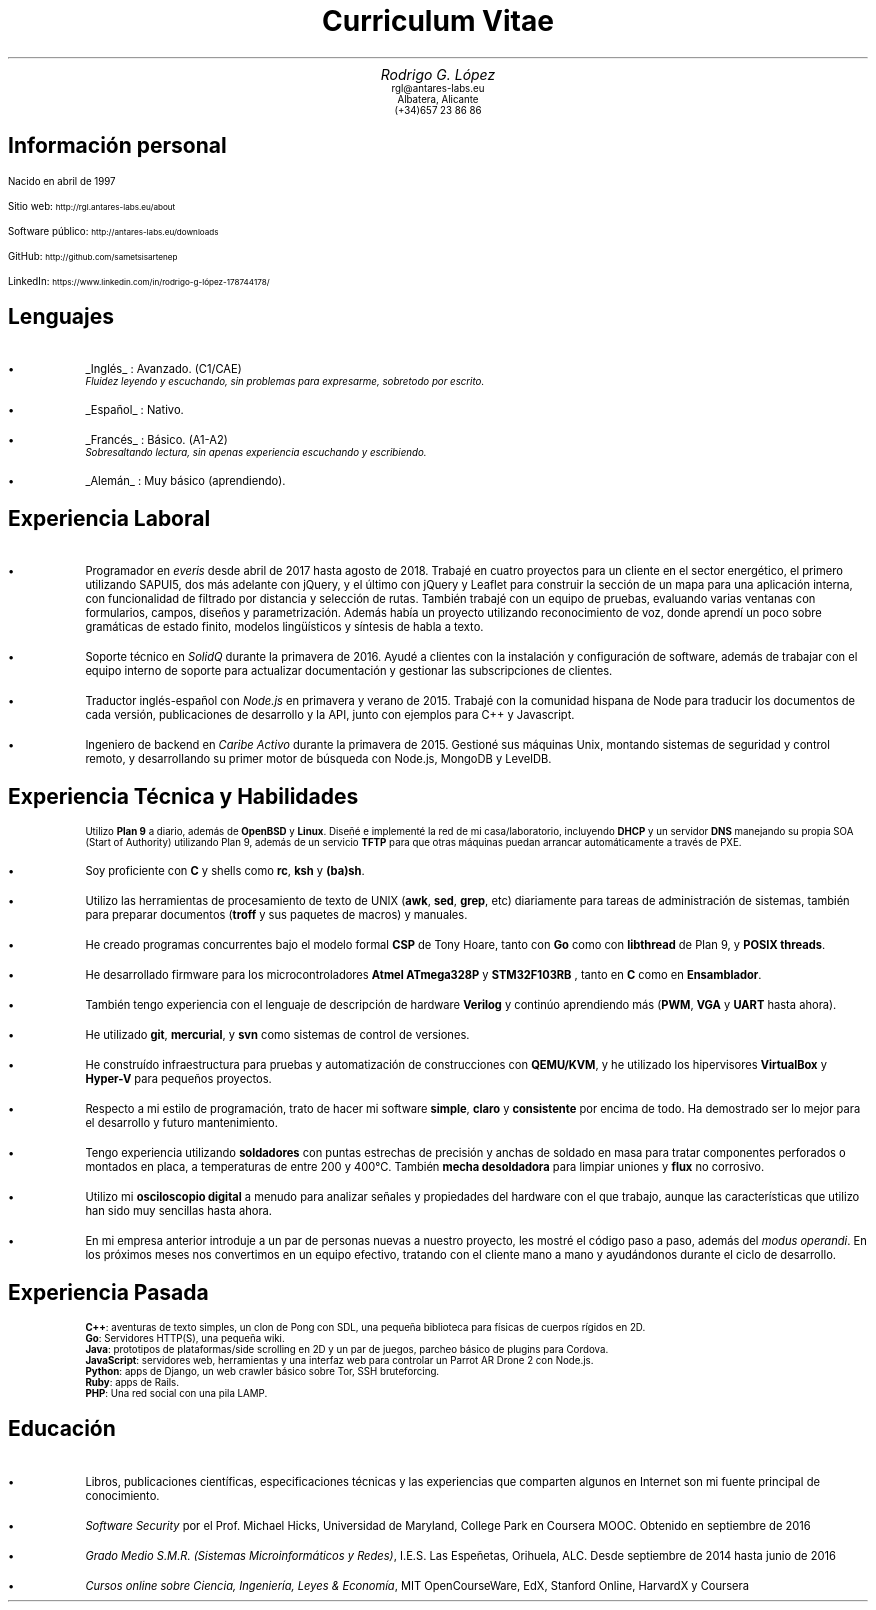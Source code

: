 .TL
Curriculum Vitae
.BP face.ps 1.5i 1.5i c 0.5i
.EP
.AU
.ps 14
.ss 16
.vs 16
Rodrigo G. López
.AI
.ps 10
.ss 12
.vs 12
.CW rgl@antares-labs.eu
.CW "Albatera, Alicante"
.CW "(+34)657 23 86 86"
.SH
Información personal
.PP
Nacido en abril de 1997
.sp
.PP
Sitio web:
.SM
.CW http://rgl.antares-labs.eu/about
.PP
Software público:
.SM
.CW http://antares-labs.eu/downloads
.PP
GitHub:
.SM
.CW http://github.com/sametsisartenep
.PP
LinkedIn:
.SM
.CW https://www.linkedin.com/in/rodrigo-g-lópez-178744178/
.SH
Lenguajes
.IP •
.UL Inglés
: Avanzado. (C1/CAE)
.br
.I "Fluidez leyendo y escuchando, sin problemas para expresarme, sobretodo por escrito."
.IP •
.UL Español
: Nativo.
.IP •
.UL Francés
: Básico. (A1-A2)
.br
.I "Sobresaltando lectura, sin apenas experiencia escuchando y escribiendo."
.IP •
.UL Alemán
: Muy básico (aprendiendo).
.SH
Experiencia Laboral
.IP •
Programador en
.I everis
desde abril de 2017 hasta agosto de 2018.  Trabajé en cuatro proyectos
para un cliente en el sector energético, el primero utilizando SAPUI5,
dos más adelante con jQuery, y el último con jQuery y Leaflet para
construir la sección de un mapa para una aplicación interna, con
funcionalidad de filtrado por distancia y selección de rutas.  También
trabajé con un equipo de pruebas, evaluando varias ventanas con
formularios, campos, diseños y parametrización.  Además había un
proyecto utilizando reconocimiento de voz, donde aprendí un poco sobre
gramáticas de estado finito, modelos lingüísticos y síntesis de habla
a texto.
.IP •
Soporte técnico en
.I SolidQ
durante la primavera de 2016.  Ayudé a clientes con la instalación y
configuración de software, además de trabajar con el equipo interno de
soporte para actualizar documentación y gestionar las subscripciones
de clientes.
.IP •
Traductor inglés-español con
.I Node.js
en primavera y verano de 2015.  Trabajé con la comunidad hispana de
Node para traducir los documentos de cada versión, publicaciones de
desarrollo y la API, junto con ejemplos para C++ y Javascript.
.IP •
Ingeniero de backend en
.I "Caribe Activo"
durante la primavera de 2015.  Gestioné sus máquinas Unix, montando
sistemas de seguridad y control remoto, y desarrollando su primer
motor de búsqueda con Node.js, MongoDB y LevelDB.
.SH
Experiencia Técnica y Habilidades
.IP
Utilizo
.B "Plan 9"
a diario, además de
.B OpenBSD
y
.B Linux .
Diseñé e implementé la red de mi casa/laboratorio, incluyendo
.B DHCP
y un servidor
.B DNS
manejando su propia SOA (Start of Authority) utilizando Plan 9, además
de un servicio
.B TFTP
para que otras máquinas puedan arrancar automáticamente a través de
PXE.
.IP •
Soy proficiente con
.B C
y shells como
.B rc ,
.B ksh
y
.B (ba)sh .
.IP •
Utilizo las herramientas de procesamiento de texto de UNIX
.B awk , (
.B sed ,
.B grep ,
etc) diariamente para tareas de administración de sistemas, también
para preparar documentos
.B troff "" (
y sus paquetes de macros) y manuales.
.IP •
He creado programas concurrentes bajo el modelo formal
.B CSP
de Tony Hoare, tanto con
.B Go
como con
.B libthread
de Plan 9, y
.B "POSIX threads".
.IP •
He desarrollado firmware para los microcontroladores
.B "Atmel ATmega328P"
y
.B STM32F103RB
, tanto en
.B C
como en
.B Ensamblador .
.IP •
También tengo experiencia con el lenguaje de descripción de hardware
.B Verilog
y continúo aprendiendo más
.B PWM , (
.B VGA
y
.B UART
hasta ahora).
.IP •
He utilizado
.B git ,
.B mercurial ,
y
.B svn
como sistemas de control de versiones.
.IP •
He construído infraestructura para pruebas y automatización de
construcciones con
.B QEMU/KVM ,
y he utilizado los hipervisores
.B VirtualBox
y
.B Hyper-V
para pequeños proyectos.
.IP •
Respecto a mi estilo de programación, trato de hacer mi software
.B simple ,
.B claro
y
.B consistente
por encima de todo.  Ha demostrado ser lo mejor para el desarrollo y
futuro mantenimiento.
.IP •
Tengo experiencia utilizando
.B "soldadores"
con puntas estrechas de precisión y anchas de soldado en masa para
tratar componentes perforados o montados en placa, a temperaturas de
entre 200 y 400°C.  También
.B "mecha desoldadora"
para limpiar uniones y
.B flux
no corrosivo.
.IP •
Utilizo mi
.B "osciloscopio digital"
a menudo para analizar señales y propiedades del hardware con el que
trabajo, aunque las características que utilizo han sido muy sencillas
hasta ahora.
.IP •
En mi empresa anterior introduje a un par de personas nuevas a nuestro
proyecto, les mostré el código paso a paso, además del
.I "modus operandi" .
En los próximos meses nos convertimos en un equipo efectivo, tratando
con el cliente mano a mano y ayudándonos durante el ciclo de
desarrollo.
.SH
Experiencia Pasada
.IP
.B C++ :
aventuras de texto simples, un clon de Pong con SDL, una pequeña
biblioteca para físicas de cuerpos rígidos en 2D.
.br
.B Go :
Servidores HTTP(S), una pequeña wiki.
.br
.B Java :
prototipos de plataformas/side scrolling en 2D y un par de juegos,
parcheo básico de plugins para Cordova.
.br
.B JavaScript :
servidores web, herramientas y una interfaz web para controlar un
Parrot AR Drone 2 con Node.js.
.br
.B Python :
apps de Django, un web crawler básico sobre Tor, SSH bruteforcing.
.br
.B Ruby :
apps de Rails.
.br
.B PHP :
Una red social con una pila LAMP.
.SH
Educación
.IP •
Libros, publicaciones científicas, especificaciones técnicas y las
experiencias que comparten algunos en Internet son mi fuente principal
de conocimiento.
.IP •
.I "Software Security"
por el Prof. Michael Hicks, Universidad de Maryland, College Park en
Coursera MOOC.  Obtenido en septiembre de 2016
.IP •
.I "Grado Medio S.M.R. (Sistemas Microinformáticos y Redes)" ,
I.E.S.  Las Espeñetas, Orihuela, ALC.  Desde septiembre de 2014 hasta
junio de 2016
.IP •
.I "Cursos online sobre Ciencia, Ingeniería, Leyes & Economía" ,
MIT OpenCourseWare, EdX, Stanford Online, HarvardX y Coursera
